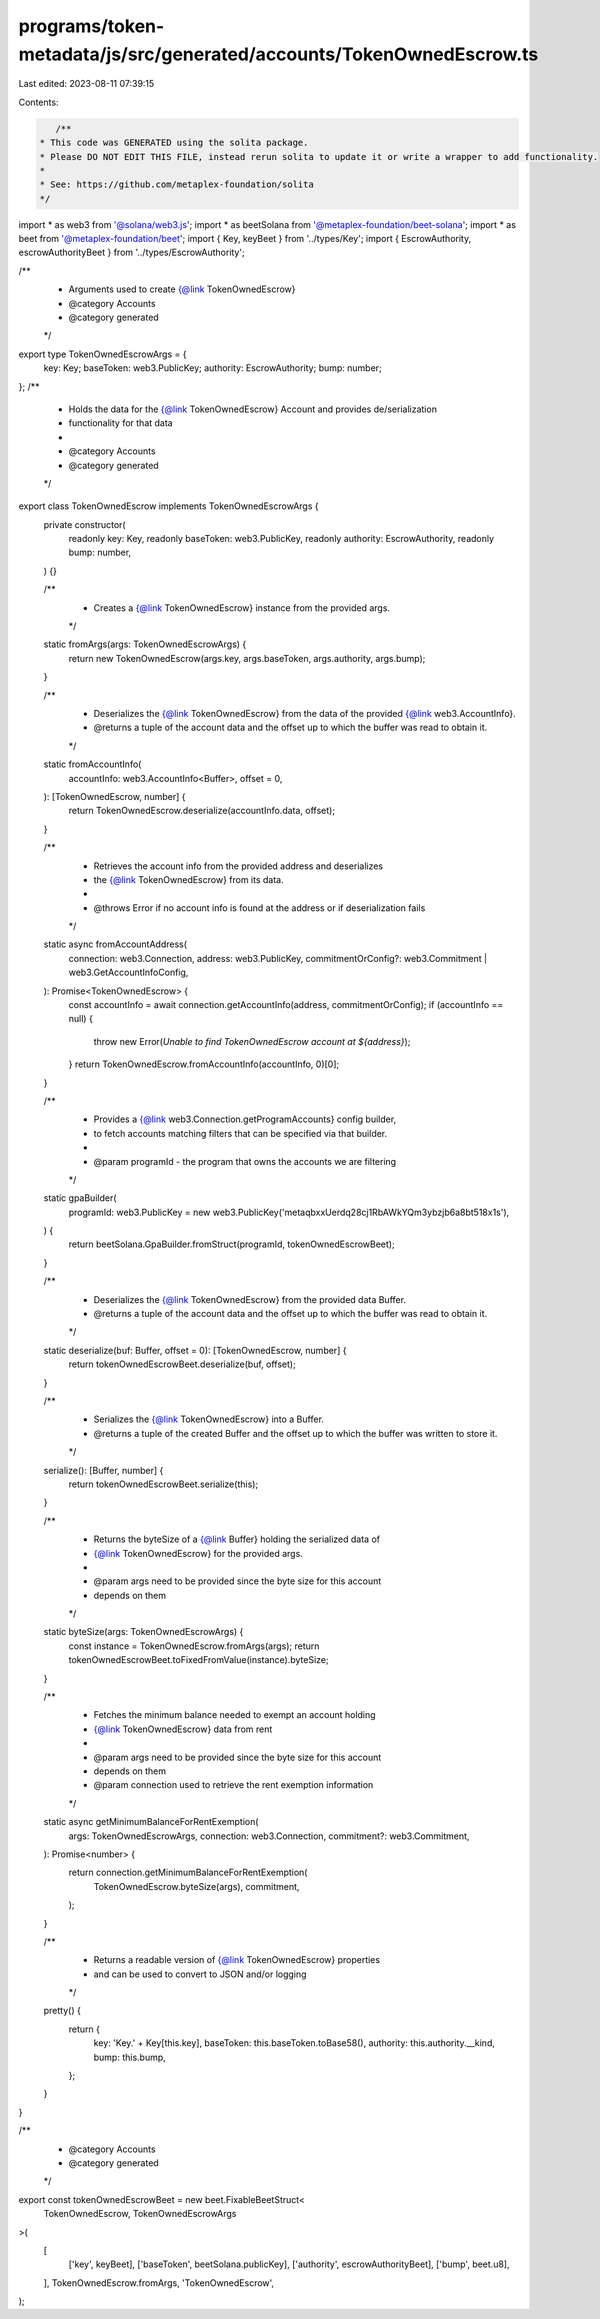 programs/token-metadata/js/src/generated/accounts/TokenOwnedEscrow.ts
=====================================================================

Last edited: 2023-08-11 07:39:15

Contents:

.. code-block:: ts

    /**
 * This code was GENERATED using the solita package.
 * Please DO NOT EDIT THIS FILE, instead rerun solita to update it or write a wrapper to add functionality.
 *
 * See: https://github.com/metaplex-foundation/solita
 */

import * as web3 from '@solana/web3.js';
import * as beetSolana from '@metaplex-foundation/beet-solana';
import * as beet from '@metaplex-foundation/beet';
import { Key, keyBeet } from '../types/Key';
import { EscrowAuthority, escrowAuthorityBeet } from '../types/EscrowAuthority';

/**
 * Arguments used to create {@link TokenOwnedEscrow}
 * @category Accounts
 * @category generated
 */
export type TokenOwnedEscrowArgs = {
  key: Key;
  baseToken: web3.PublicKey;
  authority: EscrowAuthority;
  bump: number;
};
/**
 * Holds the data for the {@link TokenOwnedEscrow} Account and provides de/serialization
 * functionality for that data
 *
 * @category Accounts
 * @category generated
 */
export class TokenOwnedEscrow implements TokenOwnedEscrowArgs {
  private constructor(
    readonly key: Key,
    readonly baseToken: web3.PublicKey,
    readonly authority: EscrowAuthority,
    readonly bump: number,
  ) {}

  /**
   * Creates a {@link TokenOwnedEscrow} instance from the provided args.
   */
  static fromArgs(args: TokenOwnedEscrowArgs) {
    return new TokenOwnedEscrow(args.key, args.baseToken, args.authority, args.bump);
  }

  /**
   * Deserializes the {@link TokenOwnedEscrow} from the data of the provided {@link web3.AccountInfo}.
   * @returns a tuple of the account data and the offset up to which the buffer was read to obtain it.
   */
  static fromAccountInfo(
    accountInfo: web3.AccountInfo<Buffer>,
    offset = 0,
  ): [TokenOwnedEscrow, number] {
    return TokenOwnedEscrow.deserialize(accountInfo.data, offset);
  }

  /**
   * Retrieves the account info from the provided address and deserializes
   * the {@link TokenOwnedEscrow} from its data.
   *
   * @throws Error if no account info is found at the address or if deserialization fails
   */
  static async fromAccountAddress(
    connection: web3.Connection,
    address: web3.PublicKey,
    commitmentOrConfig?: web3.Commitment | web3.GetAccountInfoConfig,
  ): Promise<TokenOwnedEscrow> {
    const accountInfo = await connection.getAccountInfo(address, commitmentOrConfig);
    if (accountInfo == null) {
      throw new Error(`Unable to find TokenOwnedEscrow account at ${address}`);
    }
    return TokenOwnedEscrow.fromAccountInfo(accountInfo, 0)[0];
  }

  /**
   * Provides a {@link web3.Connection.getProgramAccounts} config builder,
   * to fetch accounts matching filters that can be specified via that builder.
   *
   * @param programId - the program that owns the accounts we are filtering
   */
  static gpaBuilder(
    programId: web3.PublicKey = new web3.PublicKey('metaqbxxUerdq28cj1RbAWkYQm3ybzjb6a8bt518x1s'),
  ) {
    return beetSolana.GpaBuilder.fromStruct(programId, tokenOwnedEscrowBeet);
  }

  /**
   * Deserializes the {@link TokenOwnedEscrow} from the provided data Buffer.
   * @returns a tuple of the account data and the offset up to which the buffer was read to obtain it.
   */
  static deserialize(buf: Buffer, offset = 0): [TokenOwnedEscrow, number] {
    return tokenOwnedEscrowBeet.deserialize(buf, offset);
  }

  /**
   * Serializes the {@link TokenOwnedEscrow} into a Buffer.
   * @returns a tuple of the created Buffer and the offset up to which the buffer was written to store it.
   */
  serialize(): [Buffer, number] {
    return tokenOwnedEscrowBeet.serialize(this);
  }

  /**
   * Returns the byteSize of a {@link Buffer} holding the serialized data of
   * {@link TokenOwnedEscrow} for the provided args.
   *
   * @param args need to be provided since the byte size for this account
   * depends on them
   */
  static byteSize(args: TokenOwnedEscrowArgs) {
    const instance = TokenOwnedEscrow.fromArgs(args);
    return tokenOwnedEscrowBeet.toFixedFromValue(instance).byteSize;
  }

  /**
   * Fetches the minimum balance needed to exempt an account holding
   * {@link TokenOwnedEscrow} data from rent
   *
   * @param args need to be provided since the byte size for this account
   * depends on them
   * @param connection used to retrieve the rent exemption information
   */
  static async getMinimumBalanceForRentExemption(
    args: TokenOwnedEscrowArgs,
    connection: web3.Connection,
    commitment?: web3.Commitment,
  ): Promise<number> {
    return connection.getMinimumBalanceForRentExemption(
      TokenOwnedEscrow.byteSize(args),
      commitment,
    );
  }

  /**
   * Returns a readable version of {@link TokenOwnedEscrow} properties
   * and can be used to convert to JSON and/or logging
   */
  pretty() {
    return {
      key: 'Key.' + Key[this.key],
      baseToken: this.baseToken.toBase58(),
      authority: this.authority.__kind,
      bump: this.bump,
    };
  }
}

/**
 * @category Accounts
 * @category generated
 */
export const tokenOwnedEscrowBeet = new beet.FixableBeetStruct<
  TokenOwnedEscrow,
  TokenOwnedEscrowArgs
>(
  [
    ['key', keyBeet],
    ['baseToken', beetSolana.publicKey],
    ['authority', escrowAuthorityBeet],
    ['bump', beet.u8],
  ],
  TokenOwnedEscrow.fromArgs,
  'TokenOwnedEscrow',
);


